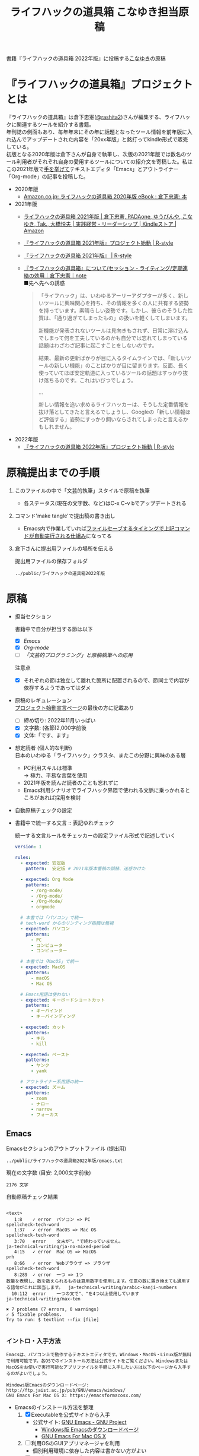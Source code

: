 #+TITLE: ライフハックの道具箱 こなゆき担当原稿
#+PROPERTY: header-args       :mkdirp yes
#+OPTIONS: \n:t

書籍『ライフハックの道具箱 2022年版』に投稿する[[https://twitter.com/_p_snow][こなゆき]]の原稿

* 『ライフハックの道具箱』プロジェクトとは

『ライフハックの道具箱』は倉下忠憲([[https://twitter.com/rashita2][@rashita2]])さんが編集する、ライフハックに関連するツールを紹介する書籍。
年刊誌の側面もあり、毎年年末にその年に話題となったツール情報を前年版に入れ込んでアップデートされた内容を「20xx年版」と銘打ってkindle形式で販売している。
初版となる2020年版は倉下さんが自身で執筆し、次版の2021年版では数名のツール利用者がそれぞれ自身の愛用するツールについての紹介文を寄稿した。私はこの2021年版で[[https://twitter.com/rashita2/status/1455052352340127744][手を挙げて]]テキストエディタ「Emacs」とアウトライナー「Org-mode」の記事を投稿した。

- 2020年版
  - [[https://www.amazon.co.jp/%E3%83%A9%E3%82%A4%E3%83%95%E3%83%8F%E3%83%83%E3%82%AF%E3%81%AE%E9%81%93%E5%85%B7%E7%AE%B1-2020%E5%B9%B4%E7%89%88-%E5%80%89%E4%B8%8B%E5%BF%A0%E6%86%B2-ebook/dp/B08RRQ4ZXS][Amazon.co.jp: ライフハックの道具箱 2020年版 eBook : 倉下忠憲: 本]]
- 2021年版
  + [[https://www.amazon.co.jp/%E3%83%A9%E3%82%A4%E3%83%95%E3%83%8F%E3%83%83%E3%82%AF%E3%81%AE%E9%81%93%E5%85%B7%E7%AE%B1-2021%E5%B9%B4%E7%89%88-%E5%80%89%E4%B8%8B%E5%BF%A0%E6%86%B2-ebook/dp/B09P1LHDPY][ライフハックの道具箱 2021年版 | 倉下忠憲, PADAone, ゆうびんや, こなゆき, Tak., 大橋悦夫 | 実践経営・リーダーシップ | Kindleストア | Amazon]]
  + [[https://rashita.net/blog/?p=30836][『ライフハックの道具箱 2021年版』プロジェクト始動 | R-style]]
  + [[https://rashita.net/blog/?tag=%E3%80%8E%E3%83%A9%E3%82%A4%E3%83%95%E3%83%8F%E3%83%83%E3%82%AF%E3%81%AE%E9%81%93%E5%85%B7%E7%AE%B1-2021%E5%B9%B4%E7%89%88%E3%80%8F][『ライフハックの道具箱 2021年版』 | R-style]]
  + [[https://note.com/rashita/n/n227a80a2446d][『ライフハックの道具箱』について/セッション・ライティング/定期連絡の効用｜倉下忠憲｜note]]
    ■先へ先への誘惑
    #+begin_quote
      「ライフハック」は、いわゆるアーリーアダプターが多く、新しいツールに興味関心を持ち、その情報を多くの人に共有する姿勢を持っています。素晴らしい姿勢です。しかし、彼らのそうした性質は、「通り過ぎてしまったもの」の扱いを軽くしてしまいます。

      新機能が発表されないツールは見向きもされず、日常に溶け込んでしまって何を工夫しているのかも自分では忘れてしまっている話題はわざわざ記事に起こすことをしないのです。

      結果、最新の更新ばかりが目に入るタイムラインでは、「新しいツールの新しい機能」のことばかりが目に留まります。反面、長く使っていてほぼ安定軌道に入っているツールの話題はすっかり抜け落ちるのです。これはいびつでしょう。

      ...

      新しい情報を追い求めるライフハッカーは、そうした定番情報を抜け落としてきたと言えるでしょうし、Googleの「新しい情報ほど評価する」姿勢にすっかり飼いならされてしまったと言えるかもしれません。
    #+end_quote
- 2022年版
  + [[https://rashita.net/blog/?p=31179][『ライフハックの道具箱 2022年版』プロジェクト始動 | R-style]]

* 原稿提出までの手順
:PROPERTIES:
:CREATED:  [2022-11-18 Fri 09:46]
:END:

1. このファイルの中で「文芸的執筆」スタイルで原稿を執筆
   - 各ステータス(現在の文字数、など)はC-x C-v bでアップデートされる
2. コマンド'make tangle'で提出稿の書き出し
   - Emacs内で作業していれば[[file:~/ghq/github.com/p-snow/publications/tangle.el][ファイルセーブするタイミングで上記コマンドが自動実行される仕組み]]になってる
3. 倉下さんに提出用ファイルの場所を伝える

   提出用ファイルの保存フォルダ
   #+name: lhack-toolbox-dir
   #+begin_src emacs-lisp :tangle no :noweb yes :exports results
     (file-relative-name
      (expand-file-name "../public/ライフハックの道具箱2022年版" ".")
      default-directory)
   #+end_src

   #+RESULTS: lhack-toolbox-dir
   : ../public/ライフハックの道具箱2022年版

* 原稿
:PROPERTIES:
:CREATED:  [2022-11-12 Sat 12:22]
:header-args+: :tangle-mode (identity #o644)
:ID:       1dea9175-0709-4de5-af01-5eb2dfc5a70c
:END:

- 担当セクション

  書籍中で自分が担当する節は以下
  - [X] [[* Emacs][Emacs]]
  - [X] [[* Org-mode][Org-mode]]
  - [ ] [[* 「文芸的プログラミング」と原稿執筆への応用][「文芸的プログラミング」と原稿執筆への応用]]
  注意点
  - [X] それぞれの節は独立して離れた箇所に配置されるので、節同士で内容が依存するようであってはダメ

- 原稿のレギュレーション
  [[https://rashita.net/blog/?p=31179][プロジェクト始動宣言ページ]]の最後の方に記載あり
  + [ ] 締め切り: 2022年11月いっぱい
  + [X] 文字数: (各節)2,000字前後
  + [X] 文体:「です、ます」

- 想定読者 (個人的な判断)
  日本のいわゆる「ライフハック」クラスタ、またこの分野に興味のある層
  + PC利用スキルは標準
    → 極力、平易な言葉を使用
  + 2021年版を読んだ読者のことも忘れずに
  + Emacs利用シナリオでライフハック界隈で使われる文脈に乗っかれるところがあれば採用を検討

- 自動原稿チェックの設定
  #+begin_src json :tangle ../config/lhack-tbox.textlintrc :eval no :exports none
    {
      "rules": {
        "preset-ja-technical-writing": {
          "no-exclamation-question-mark": false,
          "sentence-length": {
            "max": 200
          }
        },
        "spellcheck-tech-word": true,
        "textlint-rule-write-good": true,
        "preset-ja-spacing": true,
        "prh": {
          "rulePaths": [
            "./lhack-tbox.yml"
          ]
        }
      }
    }
  #+end_src

- 書籍中で統一する文言 :: 表記ゆれチェック

  統一する文言ルールをチェッカーの設定ファイル形式で記述していく
  #+begin_src yaml :tangle ../config/lhack-tbox.yml :eval no
    version: 1

    rules:
      - expected: 安定版
        pattern:  安定板 # 2021年版本番稿の誤植、迷惑かけた

      - expected: Org Mode
        patterns:
          - /org-mode/
          - /Org-mode/
          - /Org-Mode/
          - orgmode

      # 本書では「パソコン」で統一
      # tech-word からのリンティング指摘は無視
      - expected: パソコン
        patterns:
          - PC
          - コンピュータ
          - コンピューター

      # 本書では「MacOS」で統一
      - expected: MacOS
        patterns:
          - macOS
          - Mac OS

      # Emacs用語は使わない
      - expected: キーボードショートカット
        patterns:
          - キーバインド
          - キーバインディング

      - expected: カット
        patterns:
          - キル
          - kill

      - expected: ペースト
        patterns:
          - ヤンク
          - yank

      # アウトライナー系用語の統一
      - expected: ズーム
        patterns:
          - zoom
          - ナロー
          - narrow
          - フォーカス
  #+end_src

** Emacs
:PROPERTIES:
:CREATED:  [2022-11-09 Wed 16:45]
:header-args+: :tangle "../public/ライフハックの道具箱2022年版/emacs.txt"
:ID:       8754255c-d0e2-4b90-98d5-a3ea009c3db2
:END:

Emacsセクションのアウトプットファイル (提出用)
#+name: output-emacs
#+begin_src emacs-lisp :tangle no :noweb yes :exports results
  (file-relative-name
   (file-name-concat "<<lhack-toolbox-dir()>>" "emacs.txt")
   default-directory)
#+end_src

#+RESULTS: output-emacs
: ../public/ライフハックの道具箱2022年版/emacs.txt

現在の文字数 (目安: 2,000文字前後)
#+begin_src shell :tangle no :noweb yes :exports results
  echo -n $(cat <<output-emacs()>> | wc -m) '文字'
#+end_src

#+RESULTS:
: 2176 文字

自動原稿チェック結果
#+begin_src shell :tangle no :noweb yes :results output :exports results
  cat "<<output-emacs()>>" | textlint --stdin --config ../config/lhack-tbox.textlintrc | cat -
#+end_src

#+RESULTS:
#+begin_example

<text>
   1:8    ✓ error  パソコン => PC                                                                                                  spellcheck-tech-word
   1:37   ✓ error  MacOS => Mac OS                                                                                                 spellcheck-tech-word
   3:70   error    文末が"。"で終わっていません。                                                                                  ja-technical-writing/ja-no-mixed-period
   4:15   ✓ error  Mac OS => MacOS                                                                                                 prh
   8:66   ✓ error  Webブラウザ => ブラウザ                                                                                         spellcheck-tech-word
   8:289  ✓ error  一つ => 1つ
数量を表現し、数を数えられるものは算用数字を使用します。任意の数に置き換えても通用する語句がこれに該当します。  ja-technical-writing/arabic-kanji-numbers
  10:112  error    一つの文で"、"を4つ以上使用しています                                                                           ja-technical-writing/max-ten

✖ 7 problems (7 errors, 0 warnings)
✓ 5 fixable problems.
Try to run: $ textlint --fix [file]

#+end_example

*** イントロ・入手方法
:PROPERTIES:
:CREATED:  [2022-11-12 Sat 14:36]
:END:

#+begin_src text :eval no
  Emacsは、パソコン上で動作するテキストエディタです。Windows・MacOS・Linux版が無料で利用可能です。各OSでのインストール方法は公式サイトをご覧ください。WindowsまたはMacOSをお使いで実行可能なアプリファイルを手軽に入手したい方は以下のページから入手するのがよいでしょう。

  Windows版Emacsのダウンロードページ: http://ftp.jaist.ac.jp/pub/GNU/emacs/windows/
  GNU Emacs For Mac OS X: https://emacsformacosx.com/
#+end_src

- Emacsのインストール方法を整理
  1. [X] Executableを公式サイトから入手
     - 公式サイト: [[https://www.gnu.org/software/emacs/][GNU Emacs - GNU Project]]
       + [[http://ftp.jaist.ac.jp/pub/GNU/emacs/windows/][Windows版 Emacsのダウンロードページ]]
       + [[https://emacsformacosx.com/][GNU Emacs For Mac OS X]]
  2. [ ] 利用OSのGUIアプリマネージャを利用
     - 個別利用環境に依存した内容は書かない方がよい
  3. [ ] OSプリインストール版の言及
     - 旧バージョンの利用を促す危険性があるのでNG
     - 近年のMacにはemacsがプリインストールされているのだろうか？
  4. [ ] 利用環境のコマンドラインパッケージマネージャを利用(e.g. brew apt)
     - 本書の想定読者のニーズと不一致
  5. [ ] ソースコードをビルド
     - 本書コンセプトのスコープ外
- [TELL] ダウンロードページのリンカナイズ

*** キーボードで完結するエディタ
:PROPERTIES:
:CREATED:  [2022-11-17 Thu 18:02]
:END:

#+begin_src text :eval no
  プログラムコードの作成から文章執筆まで、テキストデータを扱う作業であれば対応できないものはないと言っても過言ではないほど柔軟性の高いエディタです。キーボードのためのエディタという側面もあり、文字入力以外の操作もキーボードで実行可能な設計になっていることが特徴のひとつです。離れた場所へのカーソル移動、スクロール、ファイルの削除といった他のアプリならばマウスでおこなう操作もキーボードですばやくできてしまいます。多くのショートカットを駆使すれば少ないキータッチで目的の操作がおこなえ、テキスト編集作業がキーボードだけで完結する独特のリズムをもった快楽的な体験となります。脳内でのひらめきをテキストへ落とし込むとき、入力装置を操作することでおきる認知的負荷を大きく抑えることのできる稀有なエディタと言えるでしょう。
#+end_src

本書の特徴からEmacsに対して一般的に持ち出される以下のような文脈・視点は排除する
- プログラミング言語編集のための「コードエディタ」としてVS CodeやVimなどとの対比 ([[https://ja.wikipedia.org/wiki/%E3%82%A8%E3%83%87%E3%82%A3%E3%82%BF%E6%88%A6%E4%BA%89#bodyContent][Editor War]])

キーボードのためのエディタ
-

*** EmacsのOS性
:PROPERTIES:
:CREATED:  [2022-11-17 Thu 18:02]
:END:

#+begin_src text :eval no
  一般的なテキストエディタと比べてEmacsのユニークな点は、テキスト編集以外の機能も充実していることでしょう。その一例を挙げると、Webブラウザ・RSSリーダーなどの情報をインプットするための機能、メール・チャット・SNSなどのコミュニケーションのための機能、ファイラー・バージョン管理などアウトプットを管理するための機能、などがあります。通常のテキストエディタがコードや文章を生み出す「アウトプットの場」であるのに対して、Emacsはこのように広い範囲の機能を提供することで「総合的な生産活動の場」として成立します。インプットからアウトプットまでのプロセスをEmacsという一つのツールで完結できるので、データの移動や加工、検索などがすべて同じ作法でスムーズにおこなえるのが魅力です。
#+end_src

- [[https://github.com/hayamiz/twittering-mode][twittering-mode]]は利用者の少なさや、コードメンテがあまりされてない状況で書くのは適切か？
  - → 買収からの流れで [[https://codeberg.org/martianh/mastodon.el][mastodon.el]] がにわかに盛り上がってる
  - 本記事では「SNS」とまるめて表記することにした

*** 高いカスタマイズ性
:PROPERTIES:
:CREATED:  [2022-11-17 Thu 18:06]
:END:

#+begin_src text :eval no
  さらにEmacsには、ユーザの好みに合わせて自由にカスタマイズできるという特性があります。カスタマイズできる項目は、各部の色やフォントなどUIの基本的な要素から、キーボードショートカット、各機能の動作を決定する調整値などで、実に幅広くまたその数は膨大です。そのうえEmacs Lispというプログミング言語を使えば、Emacsが提供するさまざまな機能を自在に組み合わせて使うことができ、自分の生産活動に特化した至福の環境をつくることができます。
#+end_src

*** 学習コスト
:PROPERTIES:
:CREATED:  [2022-11-17 Thu 18:07]
:END:

#+begin_src text :eval no
  Emacsを快適に使えるようになるためには、その特異なキー操作に慣れたり、設定言語であるEmacs Lispをある程度は理解して書けるようになることが望ましいでしょう。使い方を学んでいく上では、Emacs内蔵の充実したマニュアルが役に立ちます。また世界中の多数のユーザから、掲示板・動画・SNS・メーリングリストなどのメディアを通してノウハウを手に入れることもできます。さらに近年では、あらかじめ特定の目的のための設定が施されたSpacemacsなどのスターターキットが登場し、初期ユーザの学習コストを抑えてEmacsを利用開始できる方法として注目を集めています。
#+end_src

preconfigured emacsの呼び方[[https://www.emacswiki.org/emacs/StarterKits][EmacsWiki]]に倣ってスターターキット
- starter kit
- emacs distribution

*** オープンソース
:PROPERTIES:
:CREATED:  [2022-11-12 Sat 14:37]
:END:

#+begin_src text :eval no
  Emacsは長い間オープンソースソフトウェア(OSS)として開発されてきました。オープンソースとは、主に有志が開発し、ソースコードはネット上で公開され、誰でも自由に利用できるソフトウェアを生み出す体制のことです。この意味で企業が主体となって開発する製品ソフトウェアとは異なる性質をもちます。製品ソフトウェアは、企業の経営判断によって開発が終了するといった事態が起こりえますが、OSSではそのようなことはありません。もちろんOSSであっても、開発者や利用者が離れていくことによりプロジェクトが衰退や消滅するケースはあります。しかしEmacsには、長年にわたって育まれた層の厚いコミュニティがあり、現在でも活発に活動していることから、数年のうちに消滅するといった心配は無用でしょう。
#+end_src

このパラグラフでは話をオープンソースまでに止めること
OSSの話の延長にはFLOSSの話があり、GNU Emacsの始祖であるストールマンがFree Softwareムーブメントの先導的役割を果たしたことから、この話題を取り上げたくはなるがこの書籍のスコープではない。

*** 2022年のEmacsの話題
:PROPERTIES:
:CREATED:  [2022-11-19 Sat 15:03]
:END:

#+begin_src text :eval no
  2022年の4月にはEmacsのバージョン28.1がリリースされました。このバージョンではさまざまな機能の追加や不具合修正が施されています。中でも最も注目すべき点は、Emacsの処理速度を格段に速くするための仕組みが導入されたことでしょう。ただし、この機能を有効化するためには決められた方法でアプリを作成する必要があります。28.1であっても本機能を利用できない場合があることにはご注意ください。詳しくは「GccEmacs」というキーワードとご利用のOS名を組み合せてネット検索してみてください。
#+end_src

- 2022年のEmacsトピックは何と言ってもnative comp(GccEmacs)機能が搭載された28.1が出たことだが本書でどう書くかが課題
  - [[https://www.masteringemacs.org/article/whats-new-in-emacs-28-1][What's New in Emacs 28.1? - Mastering Emacs]]
  - 配布しているバイナリはnative compがオンになっているのか？

*** アウトロ・総括
:PROPERTIES:
:CREATED:  [2022-11-12 Sat 14:38]
:END:

#+begin_src text :eval no
  Emacsは使い方を学習する必要でありながらも、使えるようになれば自分のこだわりを徹底的に反映できるツールです。自分のための生産活動の場をじっくりつくりあげることに興味のある方にはおすすめします。
#+end_src

** Org Mode
:PROPERTIES:
:ID:       f2ac8a38-bc45-4566-8b50-262cc0c5ac07
:header-args+: :tangle "../public/ライフハックの道具箱2022年版/org-mode.txt"
:END:

Org-modeセクションのアウトプットファイル (提出用)
#+name: output-org
#+begin_src emacs-lisp :tangle no :noweb yes :exports results
  (file-relative-name
   (file-name-concat "<<lhack-toolbox-dir()>>" "org-mode.txt")
   default-directory)
#+end_src

#+RESULTS: output-org
: ../public/ライフハックの道具箱2022年版/literate-writing.txt

現在の文字数 (目安: 2,000文字前後)
#+begin_src shell :tangle no :noweb yes :exports results
  echo -n $(cat <<output-org()>> | wc -m) '文字'
#+end_src

#+RESULTS:
: 2000 文字

自動原稿チェック結果
#+begin_src shell :tangle no :noweb yes :results output :exports results
  cat "<<output-org()>>" | textlint --stdin --config ../config/lhack-tbox.textlintrc | cat -
#+end_src

#+RESULTS:
#+begin_example

<text>
   3:11  ✓ error  コンピュータ => パソコン                                                                                        prh
  13:21  ✓ error  文末が"。"で終わっていません。                                                                                  ja-technical-writing/ja-no-mixed-period
  15:80  error    一文に二回以上利用されている助詞 "で" がみつかりました。                                                        ja-technical-writing/no-doubled-joshi
  34:7   ✓ error  二つ => 2つ
数量を表現し、数を数えられるものは算用数字を使用します。任意の数に置き換えても通用する語句がこれに該当します。  ja-technical-writing/arabic-kanji-numbers
  36:9   error    文末が"。"で終わっていません。                                                                                  ja-technical-writing/ja-no-mixed-period
  41:33  error    弱い表現: "思います" が使われています。                                                                         ja-technical-writing/ja-no-weak-phrase
  47:4   error    文末が"。"で終わっていません。                                                                                  ja-technical-writing/ja-no-mixed-period
  48:25  error    文末が"。"で終わっていません。                                                                                  ja-technical-writing/ja-no-mixed-period
  51:40  error    文末が"。"で終わっていません。                                                                                  ja-technical-writing/ja-no-mixed-period
  53:18  error    文末が"。"で終わっていません。                                                                                  ja-technical-writing/ja-no-mixed-period
  57:47  error    弱い表現: "かも" が使われています。                                                                             ja-technical-writing/ja-no-weak-phrase

✖ 11 problems (11 errors, 0 warnings)
✓ 3 fixable problems.
Try to run: $ textlint --fix [file]

#+end_example

*** 丁寧なイントロ
:PROPERTIES:
:CREATED:  [2022-11-20 Sun 13:45]
:END:

#+begin_src text :eval no
  Org Modeの説明の前にテキストエディタEmacsとModeの話をしましょう。
  EmacsにはModeという概念があります。
  Modeとは、特定のコンピュータ言語のために最適化された表示方法や編集コマンドを提供する内部状態のことです。
  Emacsはファイルを開くとき、ファイルに書かれた言語を自動的に判別して適切なModeへの切り替えをします。
  プレーンテキストファイルを開けばText Modeに、JSONファイルを開けばJson Modeに、Pythonのソースコードを開けばPython Modeに切り替わる、といった具合です。
  そしてMarkdownに似た、構造化された文章を表現するための独自記法ファイルを開いたときに有効になるのがOrg Modeです。
  この独自記法を本書ではOrg記法と呼びます。
  Org記法では、アウトラインをはじめハイパーリンク・表・TODOなどの表現ができます。
  Org Modeは、この多様な文書表現を活かして実に多くの機能をユーザに提供します。
  つまりOrg Modeとは、Emacsを多機能アウトライナーとして使用する場合の名称だとご理解ください。
#+end_src

- [ ] Org-modeの表記はどうする？
  + Org Mode
- [TELL] Org Modeの表記を変えたことを連絡

*** アウトライナーとしてのOrg
:PROPERTIES:
:CREATED:  [2022-11-09 Wed 16:45]
:header-args+: :tangle "../public/ライフハックの道具箱2022年版/org-mode.txt"
:END:

#+begin_src text :eval no
  アウトライナーとしてのOrg Modeの特筆すべき点は、Emacsの得意とするキーボード操作でアウトライン項目の折り畳み・移動・ズーム・検索などが自在に素早く行えることでしょう。主要なキーボードショートカットを覚えれば、アウトライン操作と文章作成がキーボードという軸でシームレスにつながり、両手をキーボードのホームポジションから移動させることなく、編集対象に最大限の注意を向けながら作業できます。
#+end_src

*** 機能の紹介                                :ARCHIVE:
:PROPERTIES:
:CREATED:  [2022-11-16 Wed 18:35]
:END:

#+begin_src text :eval no :tangle no
  もう一つ、Org-modeの特長として挙げられるのが、Emacsの拡張性の高さを活かして生み出された多くの機能を無料で利用できる点です。そのすべてを挙げると際限がないほどですが、一例としては、プロジェクト管理・タスクの実行時間の計測・表計算・メモの簡単な取り込み・いろいろな情報源へのリンク・HTMLなどへのエクスポートと言ったものがあります。さらに2021年には、Roam Researchにヒントを得たOrg-roamというパッケージの安定版がリリースされ、本書で言うネットワークファーミングツールとしての機能も備えるようになりました。これらのOrg-modeが提供する豊富な機能とEmacsが持つカスタマイズ性の高さを組み合わせて、日常生活や仕事における知識・タスク・資料などのさまざまな情報を管理・活用する環境をつくることがOrg-modeを使う醍醐味でしょう。
#+end_src

*** 想定される主な使われ方
:PROPERTIES:
:CREATED:  [2022-11-23 Wed 16:31]
:END:

#+begin_src text :eval no
  Org Modeはファイルベースで情報を管理するので、個人での情報利活用に向いています。
  中でもタスク管理・ナレッジベース構築・アイデア整理・文章作成・プログラミング開発支援の分野で利用されているのが多い印象です。
#+end_src

*** 主な機能の紹介とワークフローの例
:PROPERTIES:
:CREATED:  [2022-11-22 Tue 15:09]
:END:

#+begin_src text :eval no
  Org My Life 01: Org Modeを使ったタスク・プロジェクト管理方法: https://youtu.be/cpD3OH20KDw

  ここではタスク管理に関連するOrg Modeの代表的な機能をいくつか紹介します。
  Org Agendaは、タスク管理を実現する機能です。アウトライナーの一項目でタスクを表現し、実施日時や優先度などの付加データを設定することで適切なタイミングで実行すべきタスクを検索できる機能を提供します。
  Org Captureは、メモすばやく取るための機能です。
  Org Clockは、タスクの実行記録をとるための機能です。

  これらの機能を使って実際にどんなことができるのか具体例をご紹介しましょう。
  とあるプロジェクトで新たなタスクが発生し、この実施を引き受けたと仮定します。
  まずは、アウトライン上にタスクをつくります。
  すでにプロジェクト用の項目があるとするとその一階層下に新たに項目を作成しタイトルをつけ、タイトルの前にTODOと入力します。ここでタスクの締切を入力します。
  タスクの締切が数日後に迫ると、Org Agendaはそのことを通知してくれます。そこでタスクにとりかかります。
  Org Clockを使ってタスクの開始を宣言します。
  タスク実行中に収集した情報やアイデアはメモとしてOrg Captureの機能を使って保存します。これらの情報はタスク項目の場所に自動的に集約されます。

  このワークフローで、タスクの実施の通知、タスクベースでのメモや情報の集約、タスク実行時間の集計、ができてしまいました。

  このように複数の機能を組合わせて利用してワークフローを組み上げることで、結果的に大きな効果を得られるのが特徴です。このときEmacs上で実施していることでこの組み上げがよりスムーズになることも忘れてはいけません。

  専用のタスク管理アプリの御株を奪うと言えるでしょう。
#+end_src

- Orgの機能紹介としては列挙していくよりも充填分野を比較的詳しく書いた方が訴求力はあるのではないか？
- [[https://www.weblio.jp/content/%E5%BE%A1%E6%A0%AA%E3%82%92%E5%A5%AA%E3%81%86][「御株を奪う」の意味や使い方 わかりやすく解説 Weblio辞書]]

*** MarkdownとOrg記法
:PROPERTIES:
:CREATED:  [2022-11-19 Sat 17:20]
:END:

#+begin_src text :eval no
  最後にOrg記法についてふれておきましょう。
  共通部分の仕様が標準化されているMarkdownとは異なり、Org記法はOrg Modeとともに発展してきました。
  つまり、Org Modeでの実装が事実上のOrg記法の標準となっています。
  想像に難くありませんが、Org記法はEmacsおよびOrg Modeの都合を色濃く反映したものになりました。
  その結果、Org記法エディタとしてのOrg Modeは洗練され、関連機能は非常に充実しています。
  一方で他のエディタでのOrg記法の編集や、Org Mode自体の外部移植には今のところ輝かしい成功の例を見ません。
  ここで、決してOrg記法の認知度が極端に低いわけではないことは付言させてください。
  実際、GithubなどではOrg記法で書かれた文書がサポートされブラウザ上できれいに表示してくれます。
  このように、ファイル形式とエディタとが密な関係にあるという事情なども考慮に入れてツール選びをしていただくと、より満足度の高い結果が得られるのではないかと思います。
#+end_src

本節は一般ユーザには難しい内容になってしまった
- 昨年版も読んだユーザ(ある程度理解が高まった読者と想定)のための追加サービスコンテンツ的位置付け、としたい

Markdownの標準化関連情報 (内容の裏取り)
- [[https://www.rfc-editor.org/rfc/rfc7763][RFC 7763: The text/markdown Media Type]]
- [[https://tex2e.github.io/rfc-translater/html/rfc7764.html][RFC 7764 - Guidance on Markdown: Design Philosophies, Stability Strategies, and Select Registrations 日本語訳]]
- [[https://en.wikipedia.org/wiki/Markdown][Markdown - Wikipedia]]
- [[https://qiita.com/tk0miya/items/eb44760f76acfa248e3d][Markdown 界の新星、Markdown for SSW とは - Qiita]]
- [[https://www.oberlo.com/blog/markdown-editors][You Should Try These Markdown Text-Editors]]

- [TELL] 2022年版でLogseqを取り上げるのが確認

** 「文芸的プログラミング」と原稿執筆への応用
:PROPERTIES:
:CREATED:  [2022-11-18 Fri 16:01]
:header-args+: :tangle "../public/ライフハックの道具箱2022年版/literate-writing.txt"
:END:

Org-modeセクションのアウトプットファイル (提出用)
#+name: output-literate
#+begin_src emacs-lisp :tangle no :noweb yes :exports results
  (file-relative-name
   (file-name-concat "<<lhack-toolbox-dir()>>" "literate-writing.txt")
   default-directory)
#+end_src

#+RESULTS: output-literate
: ../public/ライフハックの道具箱2022年版/literate-writing.txt

現在の文字数 (目安: 2,000文字前後)
#+begin_src shell :tangle no :noweb yes :exports results
  echo -n $(cat <<output-literate()>> | wc -m) '文字'
#+end_src

#+RESULTS:
: 1913 文字

自動原稿チェック結果
#+begin_src shell :tangle no :noweb yes :results output :exports results
  cat "<<output-literate()>>" | textlint --stdin --config ../config/lhack-tbox.textlintrc | cat -
#+end_src

#+RESULTS:
#+begin_example

<text>
   4:29  ✓ error  コンピュータ => パソコン                                                                                        prh
  12:24  ✓ error  コンピュータ => パソコン                                                                                        prh
  18:37  ✓ error  コンピュータ => パソコン                                                                                        prh
  26:26  ✓ error  一つ => 1つ
数量を表現し、数を数えられるものは算用数字を使用します。任意の数に置き換えても通用する語句がこれに該当します。  ja-technical-writing/arabic-kanji-numbers

✖ 4 problems (4 errors, 0 warnings)
✓ 4 fixable problems.
Try to run: $ textlint --fix [file]

#+end_example

*** 文芸的プログラミング (Literate Programming)
:PROPERTIES:
:CREATED:  [2022-11-12 Sat 15:26]
:END:

文芸的プログラミング
- [[https://www.cs.tufts.edu/~nr/noweb/][Noweb home page]]
- [[https://en.wikipedia.org/wiki/Literate_programming][Literate programming - Wikipedia]]
  #+begin_quote
  According to Knuth,[8][9] literate programming provides higher-quality programs, since it forces programmers to explicitly state the thoughts behind the program, making poorly thought-out design decisions more obvious. Knuth also claims that literate programming provides a first-rate documentation system, which is not an add-on, but is grown naturally in the process of exposition of one's thoughts during a program's creation.
  #+end_quote
- [[http://www.literateprogramming.com/index.html][Literate Programming]]
- 2021年版の記述の問題点
  - literate programmingは単なるコードとドキュメントを組合わせるシステムではない
    + literate programming is not documentation generator
  - プログラミングをweaveすることが重要

**** 手法のあらまし・名前の由来
:PROPERTIES:
:CREATED:  [2022-11-26 Sat 15:23]
:END:

#+begin_src text :eval no
  「文芸的プログラミング」はD.クヌース氏が発表したプログラミング手法です。
  この手法は、プログラミングのソースコードをその理論的背景を説明する文章とともに書くことを奨励するものです。
  「文芸的」な読みものをつくり上げるように「プログラミング」できるのでこのような手法名になりました。
#+end_src

**** この手法で成果物はどうなるか
:PROPERTIES:
:CREATED:  [2022-11-26 Sat 15:26]
:END:

#+begin_src text :eval no
  一般的にプログラミングとは頭の中で理論を構築し、そこからコンピュータの処理内容を考え、それをコードに落とし込む作業だと言えます。
  しかし頭の中だけで組立てられた理論は、正確さが欠けていたり最適でなかったりすることがあります。
  「文芸的プログラミング」では、できるだけ細かい断片ごとにコードと説明文をセットで書くことで、貧弱な理論のもとで書かれようとしているコードを自動的にあぶり出すという効果があります。
  また、コードを作成する人にとって説明文を書く行為はコードについて深く考えることに相当するので、考えながら書くという姿勢を習慣づけることができるよい環境とも言えます。

  クヌース氏は方法論とともに「文芸的プログラミング」を支援するシステムも発表しています。
  このシステムでは、主に2つの機能を提供します。
  1つは、上記で説明したような、コードと説明文が共存する文書を作成可能にする環境の提供です。
  もう1つは、この文書からコードだけを抜き出し、コンピュータ上で実行可能なファイルを別途作成する機能です。
  「文芸的プログラミング」を支援するツールはクヌース氏の発表したもののほかにもいくつか存在します。
  そのうちの1つがOrg Modeです。
  Org Modeではコードブロックという、コードを収めるための記述様式があります。
  これはOrg記法の文書中のどこにでも、何個でも配置できます。
  この特性を利用してコードと説明文が寄り添う文書を作成できます。
  またコードブロック内のコードだけを集約して吐き出すことができ、この結果がコンピュータで実行可能なファイルとなります。
#+end_src

- 2021年版の記述 (tangle対象外)
#+begin_src text :eval no :tangle no
  一方で、Org-modeはプログラムコードの作成にも貢献します。一般的にプログラムコードを書く場合、コードの中にコメントとして変数や関数または処理の説明を書いて読み手にプログラムの意図を伝えます。ところが、コメントとして書ける分量は限定的であり、表現力も乏しいことから、プログラムの説明をする手段として充分とは言いがたい面があります。

  この問題を解決する手段をOrg-modeは備えています。Org-modeではコードブロックという、コードを収めるための記述様式があり、これは文書中のどこにでも、何個でも配置することができます。このコードブロックの仕組みを使うと、コードの中にコメントとして説明を書くという従来の構造とは逆の、つまり、説明(ドキュメント)の中にコードを書くという構造をつくることができます。ここでのポイントは、ドキュメント内に分散的に配置されたコードの断片は、Org-modeの機能を使うことにより、結合されてドキュメントとは別の一つの実行可能ファイルとして出力できる点です。

  この仕組みを使うメリットはいくつかあります。まず、ドキュメントはOrg-modeの形式で書けるので、アウトラインの階層構造などを使って表現力豊かにに記述できます。そして、ドキュメント内の各説明とそれを実現するコードを対応するかたちで配置できるので、プログラムの読み手の理解を深めます。「文芸的プログラミング」と呼ばれるこの手法は、プログラム作成のパラダイムを変えうる試みであり、適用範囲も広いため、一部で注目を集めています。Org-modeは文芸的プログラミングを強力にサポートするプラットフォームです。
#+end_src


*** 執筆への応用
:PROPERTIES:
:CREATED:  [2022-11-21 Mon 12:21]
:END:

#+begin_src text :eval no
  さて、Org Modeのコードブロックに記述可能なのはプログラミングのコードだけではなく、日本語で書かれた文章も入れられます。
  この性質を利用すると、例えばコードブロック内に文章を置き、その文章の作成に役立つ情報を周辺に共存させることができます。
  これは「文芸的プログラミング」の手法を本や論文の原稿執筆に応用できることを意味します。
  原稿の素材となるメモや執筆に必要な周辺情報を揃えながら、原稿をつくり上げていくスタイルが可能なのです。

  実はみなさんが今読んでいるこの原稿は、この応用手法によってつくり上げられ、Org Modeの機能によって単独ファイルとして書き出されたものです。
  全体の文書は以下のURLから参照できます。実践例の一つとしてご覧ください。

  https://github.com/p-snow/publications/blob/main/sources/toolbox-for-lifehacking.org

  以下では、上記文書の中でどのような情報を揃えながら原稿を書いたのかを、その効能を考察しながら説明してみます。

  1つ目は、書籍全体の説明や私が執筆するまでの経緯などのバックグラウンド情報です。年刊誌である本書へは毎年アップデートした内容を寄稿するのですが、基本事項を再確認して1年ぶりの執筆をスムーズに再スタートさせるのに役立ちます。
  2つ目は、自動原稿チェックのためのルールとチェック結果です。本書で要求される表現方針と普段の自分の言葉遣いとのミスマッチを予め洗い出しておき、ルール違反を即座に検知できる仕組みをつくります。特に締切間際の慌しい状況で見落しがちな初歩的な問題の発見・修正に役立ちます。
  3つ目は、原稿の各パラグラフにつける小見出しです。この小見出しは原稿に載せるものではありませんが、小見出しがあることにより原稿の方向性がぶれることなく書き進められるというメリットがあります。
  4つ目は、参考にした情報源へのリンクです。原稿内での取り上げ方の再確認などをハイスピードで実施できます。
  5つ目は、とりあえず書いた原稿に対して思い浮かんだツッコミです。ツッコミから重要な気づきを得られることもありますが、今は書き進めたいという段階では足枷になり得ます。これをとりあえず保存することで心安らかに筆を進めることができます。

  以上は私の実践ですが、工夫次第でいろいろな執筆手法を実装できる枠組みであることがこの仕組みのよいところです。
  みなさんも自分で描いた執筆方法を具現化する場として活用してみてはいかがでしょうか。
#+end_src

メモの種類と効能
- 本書全体の説明と執筆までの経緯
  - 翌年執筆時のための情報整理など
- 原稿の締切・文体・文字数の制限
  - 原稿の基本事項の遵守性の担保
- 構文チェック結果
  - 常に更新されるので執筆最終段階でのカタストロフなエラーを防衛
- パラグラフ毎にタイトル付けしてアウトライン化
  - とにかく仮でもタイトルをつけることによってそこに書いていく文章の軸ができる
- 書いた内容を裏付ける情報源へのリンク
  - 情報の正確性
- 疑似他者からのツッコミ
  - とにかく筆を前に進める効果あり

- 作成された文章(アウトプット)は読者のためのストリーム
- 「文芸的執筆」で書かれるのは著者のための文脈
- 読者に見せたい景色と著者が見るべき景色は違う
- キーワード「タングル(tangle)」

「文芸的ライティング」に関連しそうな記事
- [[https://rashita.net/blog/?p=31107][執筆はメモからはじめる | R-style]]
- [[https://www.amazon.co.jp/s/?ie=UTF8&keywords=%E3%83%A9%E3%82%A4%E3%83%86%E3%82%A3%E3%83%B3%E3%82%B0%E3%81%AE%E5%93%B2%E5%AD%A6&index=aps&jp-ad-ap=0&tag=googhydr-22&ref=pd_sl_90c3vl0xf7_e&adgrpid=123096038613&hvpone=&hvptwo=&hvadid=526999532797&hvpos=&hvnetw=g&hvrand=13513219974531199108&hvqmt=e&hvdev=c&hvdvcmdl=&hvlocint=&hvlocphy=1009441&hvtargid=kwd-1348666690798&hydadcr=13759_10902662&gclid=EAIaIQobChMInM65-LXI-wIVlLmWCh2weAaGEAAYASAAEgKK-fD_BwE][Amazon.co.jp : ライティングの哲学]]
  + [[https://ji-sedai.jp/series/outliner/02.html][第2回 制約と諦めのススメ - 苦しみの執筆論　千葉雅也×山内朋樹×読書猿×瀬下翔太：アウトライナー座談会 | ジセダイ]]
    #+begin_quote
    山内　ですね。あとぼくの場合は原稿の書き始めの負荷を下げるとともに、ちゃんと終わらせるってことも重要なテーマで。内容的にも期日的にも。なので依頼が来たらその時点でトピックの頭に〆切の月日を明示したり、下位トピックの冒頭にこの原稿の文字数や方針といったメタ情報のトピックを立てたりするんですよ。原稿があらぬ方向に向かってぐちゃぐちゃになっていったり、〆切間近になっても全体を顧みずに同じ箇所をひたすらこねくり回したりしないように、常に意識しておいたほうがいいメタ情報を可視化しておく。ほとんど行動療法的にこの問題には対処しています。
    #+end_quote
  + [[https://ji-sedai.jp/series/outliner/03.html][第3回「考えること」と「書くこと」 - 苦しみの執筆論　千葉雅也×山内朋樹×読書猿×瀬下翔太：アウトライナー座談会 | ジセダイ]]
    #+begin_quote
    ツールが思考に対してどんな影響を与えたかという話について、千葉さんの言葉を拝借していえば、「思考しないで思考する」ことに使えているのかなと。アウトライナー上で作業していることが、かなりの部分、全部ではないですが思考の肩代わりをしてくれている。アウトライナー上でどういう作業をどういう手順でやるかということも、手の動きとしてある程度決まってきていて。並べ替える、分割する、分析する、詳細を決めてもう一回隠して......ということを手が覚えていて、頭でやらないといけないことを肩代わりしてくれている、という影響はあった気がしますね。
    ...
    書きながらよく詰まることがあるわけです。詰まったらなにをするかというと、「これは知識が足りない詰まり方だから調査をする」「これはアイデアが足りなかったから、『アイデア大全』の技法リストのなかからふたつみっつ飛ばしてなにか使う。突破できたら次に行く」というふうにします。
    #+end_quote
- [[https://dot.asahi.com/wa/2022091500019.html?page=1][朝日新聞記者の「文章術」 “先に見出しを考える”が吉？〈週刊朝日〉 | AERA dot. (アエラドット)]]
- [[https://cyblog.jp/354][考えてから書くか、考えながら書くか | シゴタノ！]]
